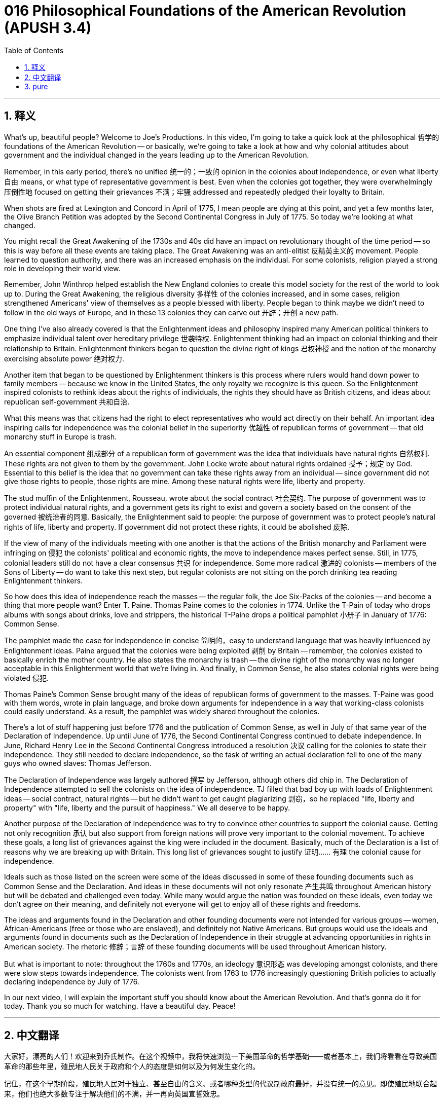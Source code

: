 = 016 Philosophical Foundations of the American Revolution (APUSH 3.4)
:toc: left
:toclevels: 3
:sectnums:
:stylesheet: ../../../myAdocCss.css

'''

== 释义


What's up, beautiful people? Welcome to Joe's Productions. In this video, I'm going to take a quick look at the philosophical 哲学的 foundations of the American Revolution -- or basically, we're going to take a look at how and why colonial attitudes about government and the individual changed in the years leading up to the American Revolution.

Remember, in this early period, there's no unified 统一的；一致的 opinion in the colonies about independence, or even what liberty 自由 means, or what type of representative government is best. Even when the colonies got together, they were overwhelmingly 压倒性地 focused on getting their grievances 不满；牢骚 addressed and repeatedly pledged their loyalty to Britain.

When shots are fired at Lexington and Concord in April of 1775, I mean people are dying at this point, and yet a few months later, the Olive Branch Petition was adopted by the Second Continental Congress in July of 1775. So today we're looking at what changed.

You might recall the Great Awakening of the 1730s and 40s did have an impact on revolutionary thought of the time period -- so this is way before all these events are taking place. The Great Awakening was an anti-elitist 反精英主义的 movement. People learned to question authority, and there was an increased emphasis on the individual. For some colonists, religion played a strong role in developing their world view.

Remember, John Winthrop helped establish the New England colonies to create this model society for the rest of the world to look up to. During the Great Awakening, the religious diversity 多样性 of the colonies increased, and in some cases, religion strengthened Americans' view of themselves as a people blessed with liberty. People began to think maybe we didn't need to follow in the old ways of Europe, and in these 13 colonies they can carve out 开辟；开创 a new path.

One thing I've also already covered is that the Enlightenment ideas and philosophy inspired many American political thinkers to emphasize individual talent over hereditary privilege 世袭特权. Enlightenment thinking had an impact on colonial thinking and their relationship to Britain. Enlightenment thinkers began to question the divine right of kings 君权神授 and the notion of the monarchy exercising absolute power 绝对权力.

Another item that began to be questioned by Enlightenment thinkers is this process where rulers would hand down power to family members -- because we know in the United States, the only royalty we recognize is this queen. So the Enlightenment inspired colonists to rethink ideas about the rights of individuals, the rights they should have as British citizens, and ideas about republican self-government 共和自治.

What this means was that citizens had the right to elect representatives who would act directly on their behalf. An important idea inspiring calls for independence was the colonial belief in the superiority 优越性 of republican forms of government -- that old monarchy stuff in Europe is trash.

An essential component 组成部分 of a republican form of government was the idea that individuals have natural rights 自然权利. These rights are not given to them by the government. John Locke wrote about natural rights ordained 授予；规定 by God. Essential to this belief is the idea that no government can take these rights away from an individual -- since government did not give those rights to people, those rights are mine. Among these natural rights were life, liberty and property.

The stud muffin of the Enlightenment, Rousseau, wrote about the social contract 社会契约. The purpose of government was to protect individual natural rights, and a government gets its right to exist and govern a society based on the consent of the governed 被统治者的同意. Basically, the Enlightenment said to people: the purpose of government was to protect people's natural rights of life, liberty and property. If government did not protect these rights, it could be abolished 废除.

If the view of many of the individuals meeting with one another is that the actions of the British monarchy and Parliament were infringing on 侵犯 the colonists' political and economic rights, the move to independence makes perfect sense. Still, in 1775, colonial leaders still do not have a clear consensus 共识 for independence. Some more radical 激进的 colonists -- members of the Sons of Liberty -- do want to take this next step, but regular colonists are not sitting on the porch drinking tea reading Enlightenment thinkers.

So how does this idea of independence reach the masses -- the regular folk, the Joe Six-Packs of the colonies -- and become a thing that more people want? Enter T. Paine. Thomas Paine comes to the colonies in 1774. Unlike the T-Pain of today who drops albums with songs about drinks, love and strippers, the historical T-Paine drops a political pamphlet 小册子 in January of 1776: Common Sense.

The pamphlet made the case for independence in concise 简明的，easy to understand language that was heavily influenced by Enlightenment ideas. Paine argued that the colonies were being exploited 剥削 by Britain -- remember, the colonies existed to basically enrich the mother country. He also states the monarchy is trash -- the divine right of the monarchy was no longer acceptable in this Enlightenment world that we're living in. And finally, in Common Sense, he also states colonial rights were being violated 侵犯.

Thomas Paine's Common Sense brought many of the ideas of republican forms of government to the masses. T-Paine was good with them words, wrote in plain language, and broke down arguments for independence in a way that working-class colonists could easily understand. As a result, the pamphlet was widely shared throughout the colonies.

There's a lot of stuff happening just before 1776 and the publication of Common Sense, as well in July of that same year of the Declaration of Independence. Up until June of 1776, the Second Continental Congress continued to debate independence. In June, Richard Henry Lee in the Second Continental Congress introduced a resolution 决议 calling for the colonies to state their independence. They still needed to declare independence, so the task of writing an actual declaration fell to one of the many guys who owned slaves: Thomas Jefferson.

The Declaration of Independence was largely authored 撰写 by Jefferson, although others did chip in. The Declaration of Independence attempted to sell the colonists on the idea of independence. TJ filled that bad boy up with loads of Enlightenment ideas -- social contract, natural rights -- but he didn't want to get caught plagiarizing 剽窃，so he replaced "life, liberty and property" with "life, liberty and the pursuit of happiness." We all deserve to be happy.

Another purpose of the Declaration of Independence was to try to convince other countries to support the colonial cause. Getting not only recognition 承认 but also support from foreign nations will prove very important to the colonial movement. To achieve these goals, a long list of grievances against the king were included in the document. Basically, much of the Declaration is a list of reasons why we are breaking up with Britain. This long list of grievances sought to justify 证明…… 有理 the colonial cause for independence.

Ideals such as those listed on the screen were some of the ideas discussed in some of these founding documents such as Common Sense and the Declaration. And ideas in these documents will not only resonate 产生共鸣 throughout American history but will be debated and challenged even today. While many would argue the nation was founded on these ideals, even today we don't agree on their meaning, and definitely not everyone will get to enjoy all of these rights and freedoms.

The ideas and arguments found in the Declaration and other founding documents were not intended for various groups -- women, African-Americans (free or those who are enslaved), and definitely not Native Americans. But groups would use the ideals and arguments found in documents such as the Declaration of Independence in their struggle at advancing opportunities in rights in American society. The rhetoric 修辞；言辞 of these founding documents will be used throughout American history.

But what is important to note: throughout the 1760s and 1770s, an ideology 意识形态 was developing amongst colonists, and there were slow steps towards independence. The colonists went from 1763 to 1776 increasingly questioning British policies to actually declaring independence by July of 1776.

In our next video, I will explain the important stuff you should know about the American Revolution. And that's gonna do it for today. Thank you so much for watching. Have a beautiful day. Peace!


'''


== 中文翻译

大家好，漂亮的人们！欢迎来到乔氏制作。在这个视频中，我将快速浏览一下美国革命的哲学基础——或者基本上，我们将看看在导致美国革命的那些年里，殖民地人民关于政府和个人的态度是如何以及为何发生变化的。

记住，在这个早期阶段，殖民地人民对于独立、甚至自由的含义、或者哪种类型的代议制政府最好，并没有统一的意见。即使殖民地联合起来，他们也绝大多数专注于解决他们的不满，并一再向英国宣誓效忠。

当 1775 年 4 月在列克星敦和康科德打响枪声时，我的意思是那时已经有人死亡了，然而几个月后，第二次大陆会议于 1775 年 7 月通过了《橄榄枝请愿书》。所以今天我们来看看是什么发生了变化。

你可能还记得 1730 和 40 年代的大觉醒运动确实对当时的革命思想产生了影响——这远在所有这些事件发生之前。大觉醒运动是一场反精英主义的运动。人们学会了质疑权威，对个人的强调也增加了。对于一些殖民者来说，宗教在塑造他们的世界观方面发挥了重要作用。

记住，约翰·温思罗普帮助建立了新英格兰殖民地，目的是为世界其他地方树立一个值得效仿的模范社会。在大觉醒运动期间，殖民地的宗教多样性增加了，在某些情况下，宗教加强了美国人对自己作为一群被赋予自由的人民的看法。人们开始认为也许我们不需要遵循欧洲的旧方式，在这 13 个殖民地，他们可以开辟一条新的道路。

我已经介绍过的另一件事是，启蒙思想和哲学激发了许多美国政治思想家强调个人才能而不是世袭特权。启蒙思想对殖民地的思想及其与英国的关系产生了影响。启蒙思想家开始质疑君权神授和君主行使绝对权力的观念。

启蒙思想家开始质疑的另一个问题是统治者将权力传给家庭成员的过程——因为我们知道在美国，我们唯一承认的皇室就是这位女王。因此，启蒙运动促使殖民者重新思考个人权利、他们作为英国公民应该享有的权利以及关于共和自治的思想。

这意味着公民有权选举直接代表他们行事的代表。激发独立呼声的一个重要思想是殖民地人民对共和政体优越性的信念——欧洲那些旧的君主制是垃圾。

共和政体的一个重要组成部分是个人拥有自然权利的观念。这些权利不是政府赋予他们的。约翰·洛克写了上帝赋予的自然权利。这种信念的关键在于，没有任何政府可以剥夺个人的这些权利——因为政府没有赋予人民这些权利，所以这些权利是我的。在这些自然权利中，包括生命、自由和财产。

启蒙运动的魅力人物卢梭写了关于社会契约的文章。政府的目的是保护个人的自然权利，政府的存在和统治社会的权利来自于被统治者的同意。基本上，启蒙运动对人们说：政府的目的是保护人们的生命、自由和财产的自然权利。如果政府不保护这些权利，就可以被废除。

如果许多彼此会面的人认为英国君主和议会的行为侵犯了殖民者的政治和经济权利，那么走向独立就完全合乎逻辑了。然而，在 1775 年，殖民地领导人仍然没有就独立达成明确的共识。一些更激进的殖民者——自由之子会的成员——确实想要采取下一步行动，但普通的殖民者并没有坐在门廊上喝茶，阅读启蒙思想家的著作。

那么，独立的想法是如何传播到大众——普通的民众，殖民地的平民百姓——并成为更多人想要的东西的呢？托马斯·潘恩登场了。托马斯·潘恩于 1774 年来到殖民地。不像今天的 T-Pain 发行关于饮料、爱情和脱衣舞女的歌曲专辑，历史上的 T-潘恩在 1776 年 1 月发行了一本政治小册子：《常识》。

这本小册子以简洁易懂的语言阐述了独立的理由，其深受启蒙思想的影响。潘恩认为殖民地正受到英国的剥削——记住，殖民地的存在基本上是为了使宗主国富裕。他还声明君主制是垃圾——在我们所生活的这个启蒙世界中，君权神授不再可以接受。最后，在《常识》中，他还指出殖民地的权利受到了侵犯。

托马斯·潘恩的《常识》将许多共和政体的思想带给了大众。T-潘恩擅长文字，用平白的语言写作，并以工人阶级殖民者容易理解的方式阐述了独立的论据。结果，这本小册子在整个殖民地广泛传播。

在 1776 年和《常识》出版之前，以及同年 7 月《独立宣言》发表之前，发生了很多事情。直到 1776 年 6 月，第二次大陆会议仍在继续辩论独立问题。6 月，理查德·亨利·李在第二次大陆会议上提出了一项决议，呼吁各殖民地宣布独立。他们仍然需要宣布独立，因此撰写实际宣言的任务落到了众多拥有奴隶的人之一身上：托马斯·杰斐逊。

《独立宣言》主要由杰斐逊撰写，尽管其他人也参与其中。《独立宣言》试图向殖民者推销独立的想法。TJ 在那份糟糕的文件中塞满了启蒙思想——社会契约、自然权利——但他不想被指控抄袭，所以他用“生命、自由和追求幸福”取代了“生命、自由和财产”。我们都应该幸福。

《独立宣言》的另一个目的是试图说服其他国家支持殖民事业。获得外国的承认和支持对殖民运动来说都非常重要。为了实现这些目标，文件中列出了针对国王的一长串不满。基本上，《宣言》的大部分内容都是我们与英国决裂的原因清单。这份长长的 grievances 清单旨在为殖民地争取独立的理由辩护。

屏幕上列出的这些理想是《常识》和《宣言》等一些开国文献中讨论的一些思想。这些文献中的思想不仅将在美国历史上产生共鸣，而且即使在今天也会受到辩论和挑战。虽然许多人会认为这个国家是建立在这些理想之上的，但即使在今天，我们对它们的含义也没有达成一致，而且肯定不是每个人都能享受到所有这些权利和自由。

《宣言》和其他开国文献中的思想和论点并非针对各个群体——妇女、非裔美国人（无论是自由人还是被奴役者），当然也不是针对美洲原住民。但各个群体将在他们争取在美国社会获得更多权利机会的斗争中，利用《独立宣言》等文献中的理想和论点。这些开国文献的措辞将在整个美国历史上被使用。

但需要注意的是：在整个 1760 年代和 1770 年代，一种意识形态在殖民者中发展起来，并且朝着独立迈出了缓慢的步伐。殖民者从 1763 年到 1776 年越来越质疑英国的政策，最终在 1776 年 7 月宣布独立。

在我们的下一个视频中，我将解释你应该了解的关于美国革命的重要内容。今天就到这里。非常感谢您的观看。祝您拥有美好的一天。再见！

'''


== pure



What's up, beautiful people? Welcome to Joe's Productions. In this video, I'm going to take a quick look at the philosophical foundations of the American Revolution -- or basically, we're going to take a look at how and why colonial attitudes about government and the individual changed in the years leading up to the American Revolution.

Remember, in this early period, there's no unified opinion in the colonies about independence, or even what liberty means, or what type of representative government is best. Even when the colonies got together, they were overwhelmingly focused on getting their grievances addressed and repeatedly pledged their loyalty to Britain.

When shots are fired at Lexington and Concord in April of 1775, I mean people are dying at this point, and yet a few months later, the Olive Branch Petition was adopted by the Second Continental Congress in July of 1775. So today we're looking at what changed.

You might recall the Great Awakening of the 1730s and 40s did have an impact on revolutionary thought of the time period -- so this is way before all these events are taking place. The Great Awakening was an anti-elitist movement. People learned to question authority, and there was an increased emphasis on the individual. For some colonists, religion played a strong role in developing their world view.

Remember, John Winthrop helped establish the New England colonies to create this model society for the rest of the world to look up to. During the Great Awakening, the religious diversity of the colonies increased, and in some cases, religion strengthened Americans' view of themselves as a people blessed with liberty. People began to think maybe we didn't need to follow in the old ways of Europe, and in these 13 colonies they can carve out a new path.

One thing I've also already covered is that the Enlightenment ideas and philosophy inspired many American political thinkers to emphasize individual talent over hereditary privilege. Enlightenment thinking had an impact on colonial thinking and their relationship to Britain. Enlightenment thinkers began to question the divine right of kings and the notion of the monarchy exercising absolute power.

Another item that began to be questioned by Enlightenment thinkers is this process where rulers would hand down power to family members -- because we know in the United States, the only royalty we recognize is this queen. So the Enlightenment inspired colonists to rethink ideas about the rights of individuals, the rights they should have as British citizens, and ideas about republican self-government.

What this means was that citizens had the right to elect representatives who would act directly on their behalf. An important idea inspiring calls for independence was the colonial belief in the superiority of republican forms of government -- that old monarchy stuff in Europe is trash.

An essential component of a republican form of government was the idea that individuals have natural rights. These rights are not given to them by the government. John Locke wrote about natural rights ordained by God. Essential to this belief is the idea that no government can take these rights away from an individual -- since government did not give those rights to people, those rights are mine. Among these natural rights were life, liberty and property.

The stud muffin of the Enlightenment, Rousseau, wrote about the social contract. The purpose of government was to protect individual natural rights, and a government gets its right to exist and govern a society based on the consent of the government. Basically, the Enlightenment said to people: the purpose of government was to protect people's natural rights of life, liberty and property. If government did not protect these rights, it could be abolished.

If the view of many of the individuals meeting with one another is that the actions of the British monarchy and Parliament were infringing on the colonists' political and economic rights, the move to independence makes perfect sense. Still, in 1775, colonial leaders still do not have a clear consensus for independence. Some more radical colonists -- members of the Sons of Liberty -- do want to take this next step, but regular colonists are not sitting on the porch drinking tea reading Enlightenment thinkers.

So how does this idea of independence reach the masses -- the regular folk, the Joe Six-Packs of the colonies -- and become a thing that more people want? Enter T. Paine. Thomas Paine comes to the colonies in 1774. Unlike the T-Pain of today who drops albums with songs about drinks, love and strippers, the historical T-Paine drops a political pamphlet in January of 1776: Common Sense.

The pamphlet made the case for independence in concise, easy to understand language that was heavily influenced by Enlightenment ideas. Paine argued that the colonies were being exploited by Britain -- remember, the colonies existed to basically enrich the mother country. He also states the monarchy is trash -- the divine right of the monarchy was no longer acceptable in this Enlightenment world that we're living in. And finally, in Common Sense, he also states colonial rights were being violated.

Thomas Paine's Common Sense brought many of the ideas of republican forms of government to the masses. T-Paine was good with them words, wrote in plain language, and broke down arguments for independence in a way that working-class colonists could easily understand. As a result, the pamphlet was widely shared throughout the colonies.

There's a lot of stuff happening just before 1776 and the publication of Common Sense, as well in July of that same year of the Declaration of Independence. Up until June of 1776, the Second Continental Congress continued to debate independence. In June, Richard Henry Lee in the Second Continental Congress introduced a resolution calling for the colonies to state their independence. They still needed to declare independence, so the task of writing an actual declaration fell to one of the many guys who owned slaves: Thomas Jefferson.

The Declaration of Independence was largely authored by Jefferson, although others did chip in. The Declaration of Independence attempted to sell the colonists on the idea of independence. TJ filled that bad boy up with loads of Enlightenment ideas -- social contract, natural rights -- but he didn't want to get caught plagiarizing, so he replaced "life, liberty and property" with "life, liberty and the pursuit of happiness." We all deserve to be happy.

Another purpose of the Declaration of Independence was to try to convince other countries to support the colonial cause. Getting not only recognition but also support from foreign nations will prove very important to the colonial movement. To achieve these goals, a long list of grievances against the king were included in the document. Basically, much of the Declaration is a list of reasons why we are breaking up with Britain. This long list of grievances sought to justify the colonial cause for independence.

Ideals such as those listed on the screen were some of the ideas discussed in some of these founding documents such as Common Sense and the Declaration. And ideas in these documents will not only resonate throughout American history but will be debated and challenged even today. While many would argue the nation was founded on these ideals, even today we don't agree on their meaning, and definitely not everyone will get to enjoy all of these rights and freedoms.

The ideas and arguments found in the Declaration and other founding documents were not intended for various groups -- women, African-Americans (free or those who are enslaved), and definitely not Native Americans. But groups would use the ideals and arguments found in documents such as the Declaration of Independence in their struggle at advancing opportunities in rights in American society. The rhetoric of these founding documents will be used throughout American history.

But what is important to note: throughout the 1760s and 1770s, an ideology was developing amongst colonists, and there were slow steps towards independence. The colonists went from 1763 to 1776 increasingly questioning British policies to actually declaring independence by July of 1776.

In our next video, I will explain the important stuff you should know about the American Revolution. And that's gonna do it for today. Thank you so much for watching. Have a beautiful day. Peace!

'''

